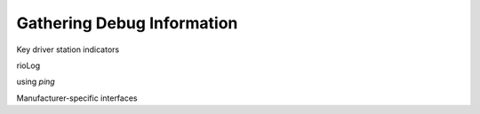 Gathering Debug Information
===========================

Key driver station indicators

rioLog

using `ping`

Manufacturer-specific interfaces